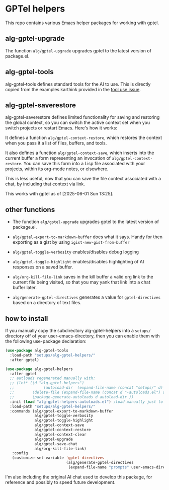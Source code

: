 * GPTel helpers

This repo contains various Emacs helper packages for working with gptel.

** alg-gptel-upgrade

The function ~alg/gptel-upgrade~ upgrades gptel to the latest version of package.el.

** alg-gptel-tools

alg-gptel-tools defines standard tools for the AI to use. This is directly copied from the examples karthink provided in the [[https://github.com/karthink/gptel/issues/514][tool use issue]].

** alg-gptel-saverestore

alg-gptel-saverestore defines limited functionality for saving and restoring the global context, so you can switch the active context set when you switch projects or restart Emacs. Here's how it works:

It defines a function ~alg/gptel-context-restore~, which restores the context when you pass it a list of files, buffers, and tools.

It also defines a function ~alg/gptel-context-save~, which inserts into the current buffer a form representing an invocation of ~alg/gptel-context-restore~. You can save this form into a Lisp file associated with your projects, within its org-mode notes, or elsewhere.

This is less useful, now that you can save the file context associated with a chat, by including that context via link.

This works with gptel as of [2025-06-01 Sun 13:25].

** other functions

- The function ~alg/gptel-upgrade~ upgrades gptel to the latest version of package.el.
- ~alg/gptel-export-to-markdown-buffer~ does what it says. Handy for
  then exporting as a gist by using ~igist-new-gist-from-buffer~
- ~alg/gptel-toggle-verbosity~ enables/disables debug logging
- ~alg/gptel-toggle-highlight~ enables/disables highlighting of AI responses on a saved buffer.

- ~alg/org-kill-file-link~ saves in the kill buffer a valid org link to
  the current file being visited, so that you may yank that link into
  a chat buffer later.

- ~alg/generate-gptel-directives~ generates a value for ~gptel-directives~
  based on a directory of text files.

** how to install

If you manually copy the subdirectory alg-gptel-helpers into a ~setups/~ directory off of your user-emacs-directory, then you can enable them with the following use-package declaration:

#+begin_src emacs-lisp
  (use-package alg-gptel-tools
    :load-path "setups/alg-gptel-helpers/"
    :after gptel)

  (use-package alg-gptel-helpers
    :after gptel
    ;; autloads regenerated manually with:
    ;; (let* ((d "alg-gptel-helpers")
    ;;             (autoload-dir  (expand-file-name (concat "setups/" d) user-emacs-directory)))
    ;;        (delete-file (expand-file-name (concat d "-autoloads.el") autoload-dir))
    ;;        (package-generate-autoloads d autoload-dir ))
    :init (load "alg-gptel-helpers-autoloads.el") ;load manually just to get docstrings
    :load-path "setups/alg-gptel-helpers/"
    :commands (alg/gptel-export-to-markdown-buffer
               alg/gptel-toggle-verbosity
               alg/gptel-toggle-highlight
               alg/gptel-context-save
               alg/gptel-context-restore
               alg/gptel-context-clear
               alg/gptel-upgrade
               alg/gptel-save-chat
               alg/org-kill-file-link)
     :config
     (customize-set-variable 'gptel-directives
                             (alg/generate-gptel-directives 
                              (expand-file-name "prompts" user-emacs-directory))))
#+end_src             

I'm also including the original AI chat used to develop this package, for reference and possibly to speed future development.
